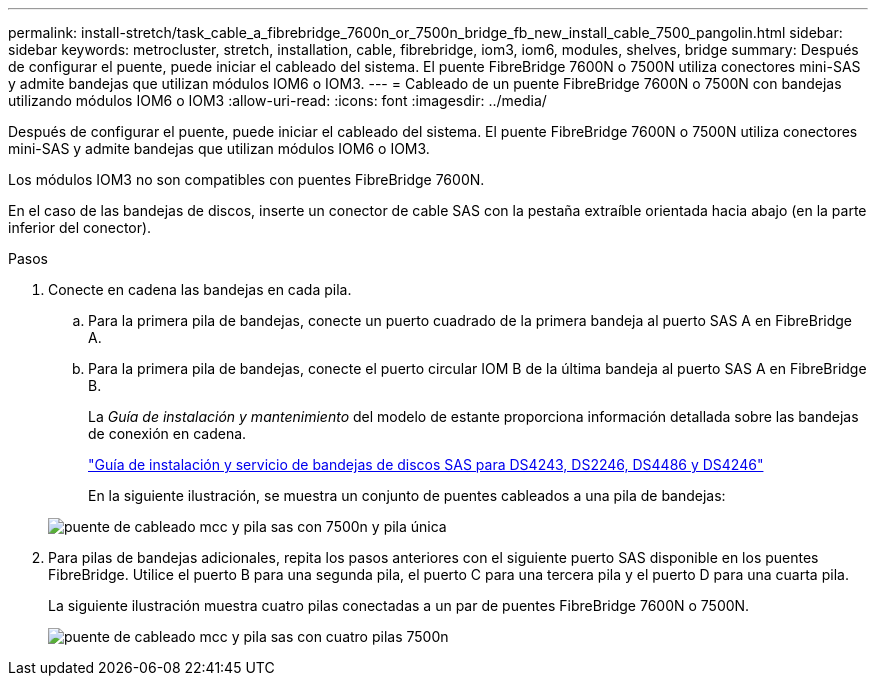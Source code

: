 ---
permalink: install-stretch/task_cable_a_fibrebridge_7600n_or_7500n_bridge_fb_new_install_cable_7500_pangolin.html 
sidebar: sidebar 
keywords: metrocluster, stretch, installation, cable, fibrebridge, iom3, iom6, modules, shelves, bridge 
summary: Después de configurar el puente, puede iniciar el cableado del sistema. El puente FibreBridge 7600N o 7500N utiliza conectores mini-SAS y admite bandejas que utilizan módulos IOM6 o IOM3. 
---
= Cableado de un puente FibreBridge 7600N o 7500N con bandejas utilizando módulos IOM6 o IOM3
:allow-uri-read: 
:icons: font
:imagesdir: ../media/


[role="lead"]
Después de configurar el puente, puede iniciar el cableado del sistema. El puente FibreBridge 7600N o 7500N utiliza conectores mini-SAS y admite bandejas que utilizan módulos IOM6 o IOM3.

Los módulos IOM3 no son compatibles con puentes FibreBridge 7600N.

En el caso de las bandejas de discos, inserte un conector de cable SAS con la pestaña extraíble orientada hacia abajo (en la parte inferior del conector).

.Pasos
. Conecte en cadena las bandejas en cada pila.
+
.. Para la primera pila de bandejas, conecte un puerto cuadrado de la primera bandeja al puerto SAS A en FibreBridge A.
.. Para la primera pila de bandejas, conecte el puerto circular IOM B de la última bandeja al puerto SAS A en FibreBridge B.
+
La _Guía de instalación y mantenimiento_ del modelo de estante proporciona información detallada sobre las bandejas de conexión en cadena.

+
https://library.netapp.com/ecm/ecm_download_file/ECMP1119629["Guía de instalación y servicio de bandejas de discos SAS para DS4243, DS2246, DS4486 y DS4246"^]

+
En la siguiente ilustración, se muestra un conjunto de puentes cableados a una pila de bandejas:

+
image::../media/mcc_cabling_bridge_and_sas_stack_with_7500n_and_single_stack.gif[puente de cableado mcc y pila sas con 7500n y pila única]



. Para pilas de bandejas adicionales, repita los pasos anteriores con el siguiente puerto SAS disponible en los puentes FibreBridge. Utilice el puerto B para una segunda pila, el puerto C para una tercera pila y el puerto D para una cuarta pila.
+
La siguiente ilustración muestra cuatro pilas conectadas a un par de puentes FibreBridge 7600N o 7500N.

+
image::../media/mcc_cabling_bridge_and_sas_stack_with_7500n_four_stacks.gif[puente de cableado mcc y pila sas con cuatro pilas 7500n]



